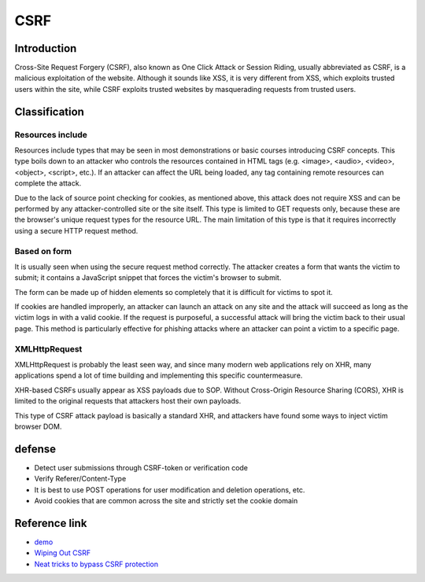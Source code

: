 CSRF
========================================

Introduction
----------------------------------------
Cross-Site Request Forgery (CSRF), also known as One Click Attack or Session Riding, usually abbreviated as CSRF, is a malicious exploitation of the website. Although it sounds like XSS, it is very different from XSS, which exploits trusted users within the site, while CSRF exploits trusted websites by masquerading requests from trusted users.

Classification
----------------------------------------

Resources include
~~~~~~~~~~~~~~~~~~~~~~~~~~~~~~~~~~~~~~~~
Resources include types that may be seen in most demonstrations or basic courses introducing CSRF concepts. This type boils down to an attacker who controls the resources contained in HTML tags (e.g. <image>, <audio>, <video>, <object>, <script>, etc.). If an attacker can affect the URL being loaded, any tag containing remote resources can complete the attack.

Due to the lack of source point checking for cookies, as mentioned above, this attack does not require XSS and can be performed by any attacker-controlled site or the site itself. This type is limited to GET requests only, because these are the browser's unique request types for the resource URL. The main limitation of this type is that it requires incorrectly using a secure HTTP request method.

Based on form
~~~~~~~~~~~~~~~~~~~~~~~~~~~~~~~~~~~~~~~~
It is usually seen when using the secure request method correctly. The attacker creates a form that wants the victim to submit; it contains a JavaScript snippet that forces the victim's browser to submit.

The form can be made up of hidden elements so completely that it is difficult for victims to spot it.

If cookies are handled improperly, an attacker can launch an attack on any site and the attack will succeed as long as the victim logs in with a valid cookie. If the request is purposeful, a successful attack will bring the victim back to their usual page. This method is particularly effective for phishing attacks where an attacker can point a victim to a specific page.

XMLHttpRequest
~~~~~~~~~~~~~~~~~~~~~~~~~~~~~~~~~~~~~~~~
XMLHttpRequest is probably the least seen way, and since many modern web applications rely on XHR, many applications spend a lot of time building and implementing this specific countermeasure.

XHR-based CSRFs usually appear as XSS payloads due to SOP. Without Cross-Origin Resource Sharing (CORS), XHR is limited to the original requests that attackers host their own payloads.

This type of CSRF attack payload is basically a standard XHR, and attackers have found some ways to inject victim browser DOM.

defense
----------------------------------------
- Detect user submissions through CSRF-token or verification code
- Verify Referer/Content-Type
- It is best to use POST operations for user modification and deletion operations, etc.
- Avoid cookies that are common across the site and strictly set the cookie domain

Reference link
----------------------------------------
- `demo <https://www.github.com/jrozner/csrf-demo>`_
- `Wiping Out CSRF <https://medium.com/@jrozner/wiping-out-csrf-ded97ae7e83f>`_
- `Neat tricks to bypass CSRF protection <https://www.slideshare.net/0ang3el/neat-tricks-to-bypass-csrfprotection>`_
